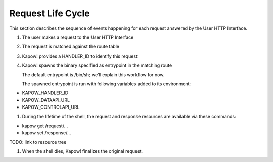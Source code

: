 Request Life Cycle
==================

This section describes the sequence of events happening for each request
answered by the User HTTP Interface.

#. The user makes a request to the User HTTP Interface

#. The request is matched against the route table

#. Kapow! provides a HANDLER_ID to identify this request

#. Kapow! spawns the binary specified as entrypoint in the matching route

   The default entrypoint is /bin/sh; we'll explain this workflow for now.

   The spawned entrypoint is run with following variables added to its environment:
- KAPOW_HANDLER_ID
- KAPOW_DATAAPI_URL
- KAPOW_CONTROLAPI_URL

#.  During the lifetime of the shell, the request and response resources are available via these commands:

- kapow get /request/...
- kapow set /response/...

TODO: link to resource tree

#. When the shell dies, Kapow! finalizes the original request.
